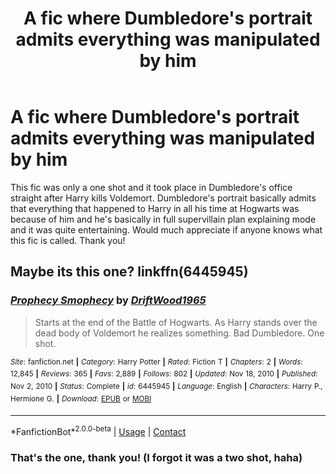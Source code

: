 #+TITLE: A fic where Dumbledore's portrait admits everything was manipulated by him

* A fic where Dumbledore's portrait admits everything was manipulated by him
:PROPERTIES:
:Author: sambgames
:Score: 15
:DateUnix: 1610451760.0
:DateShort: 2021-Jan-12
:FlairText: What's That Fic?
:END:
This fic was only a one shot and it took place in Dumbledore's office straight after Harry kills Voldemort. Dumbledore's portrait basically admits that everything that happened to Harry in all his time at Hogwarts was because of him and he's basically in full supervillain plan explaining mode and it was quite entertaining. Would much appreciate if anyone knows what this fic is called. Thank you!


** Maybe its this one? linkffn(6445945)
:PROPERTIES:
:Author: GenerousTurtle
:Score: 7
:DateUnix: 1610459017.0
:DateShort: 2021-Jan-12
:END:

*** [[https://www.fanfiction.net/s/6445945/1/][*/Prophecy Smophecy/*]] by [[https://www.fanfiction.net/u/2036266/DriftWood1965][/DriftWood1965/]]

#+begin_quote
  Starts at the end of the Battle of Hogwarts. As Harry stands over the dead body of Voldemort he realizes something. Bad Dumbledore. One shot.
#+end_quote

^{/Site/:} ^{fanfiction.net} ^{*|*} ^{/Category/:} ^{Harry} ^{Potter} ^{*|*} ^{/Rated/:} ^{Fiction} ^{T} ^{*|*} ^{/Chapters/:} ^{2} ^{*|*} ^{/Words/:} ^{12,845} ^{*|*} ^{/Reviews/:} ^{365} ^{*|*} ^{/Favs/:} ^{2,889} ^{*|*} ^{/Follows/:} ^{802} ^{*|*} ^{/Updated/:} ^{Nov} ^{18,} ^{2010} ^{*|*} ^{/Published/:} ^{Nov} ^{2,} ^{2010} ^{*|*} ^{/Status/:} ^{Complete} ^{*|*} ^{/id/:} ^{6445945} ^{*|*} ^{/Language/:} ^{English} ^{*|*} ^{/Characters/:} ^{Harry} ^{P.,} ^{Hermione} ^{G.} ^{*|*} ^{/Download/:} ^{[[http://www.ff2ebook.com/old/ffn-bot/index.php?id=6445945&source=ff&filetype=epub][EPUB]]} ^{or} ^{[[http://www.ff2ebook.com/old/ffn-bot/index.php?id=6445945&source=ff&filetype=mobi][MOBI]]}

--------------

*FanfictionBot*^{2.0.0-beta} | [[https://github.com/FanfictionBot/reddit-ffn-bot/wiki/Usage][Usage]] | [[https://www.reddit.com/message/compose?to=tusing][Contact]]
:PROPERTIES:
:Author: FanfictionBot
:Score: 7
:DateUnix: 1610459043.0
:DateShort: 2021-Jan-12
:END:


*** That's the one, thank you! (I forgot it was a two shot, haha)
:PROPERTIES:
:Author: sambgames
:Score: 4
:DateUnix: 1610459331.0
:DateShort: 2021-Jan-12
:END:
